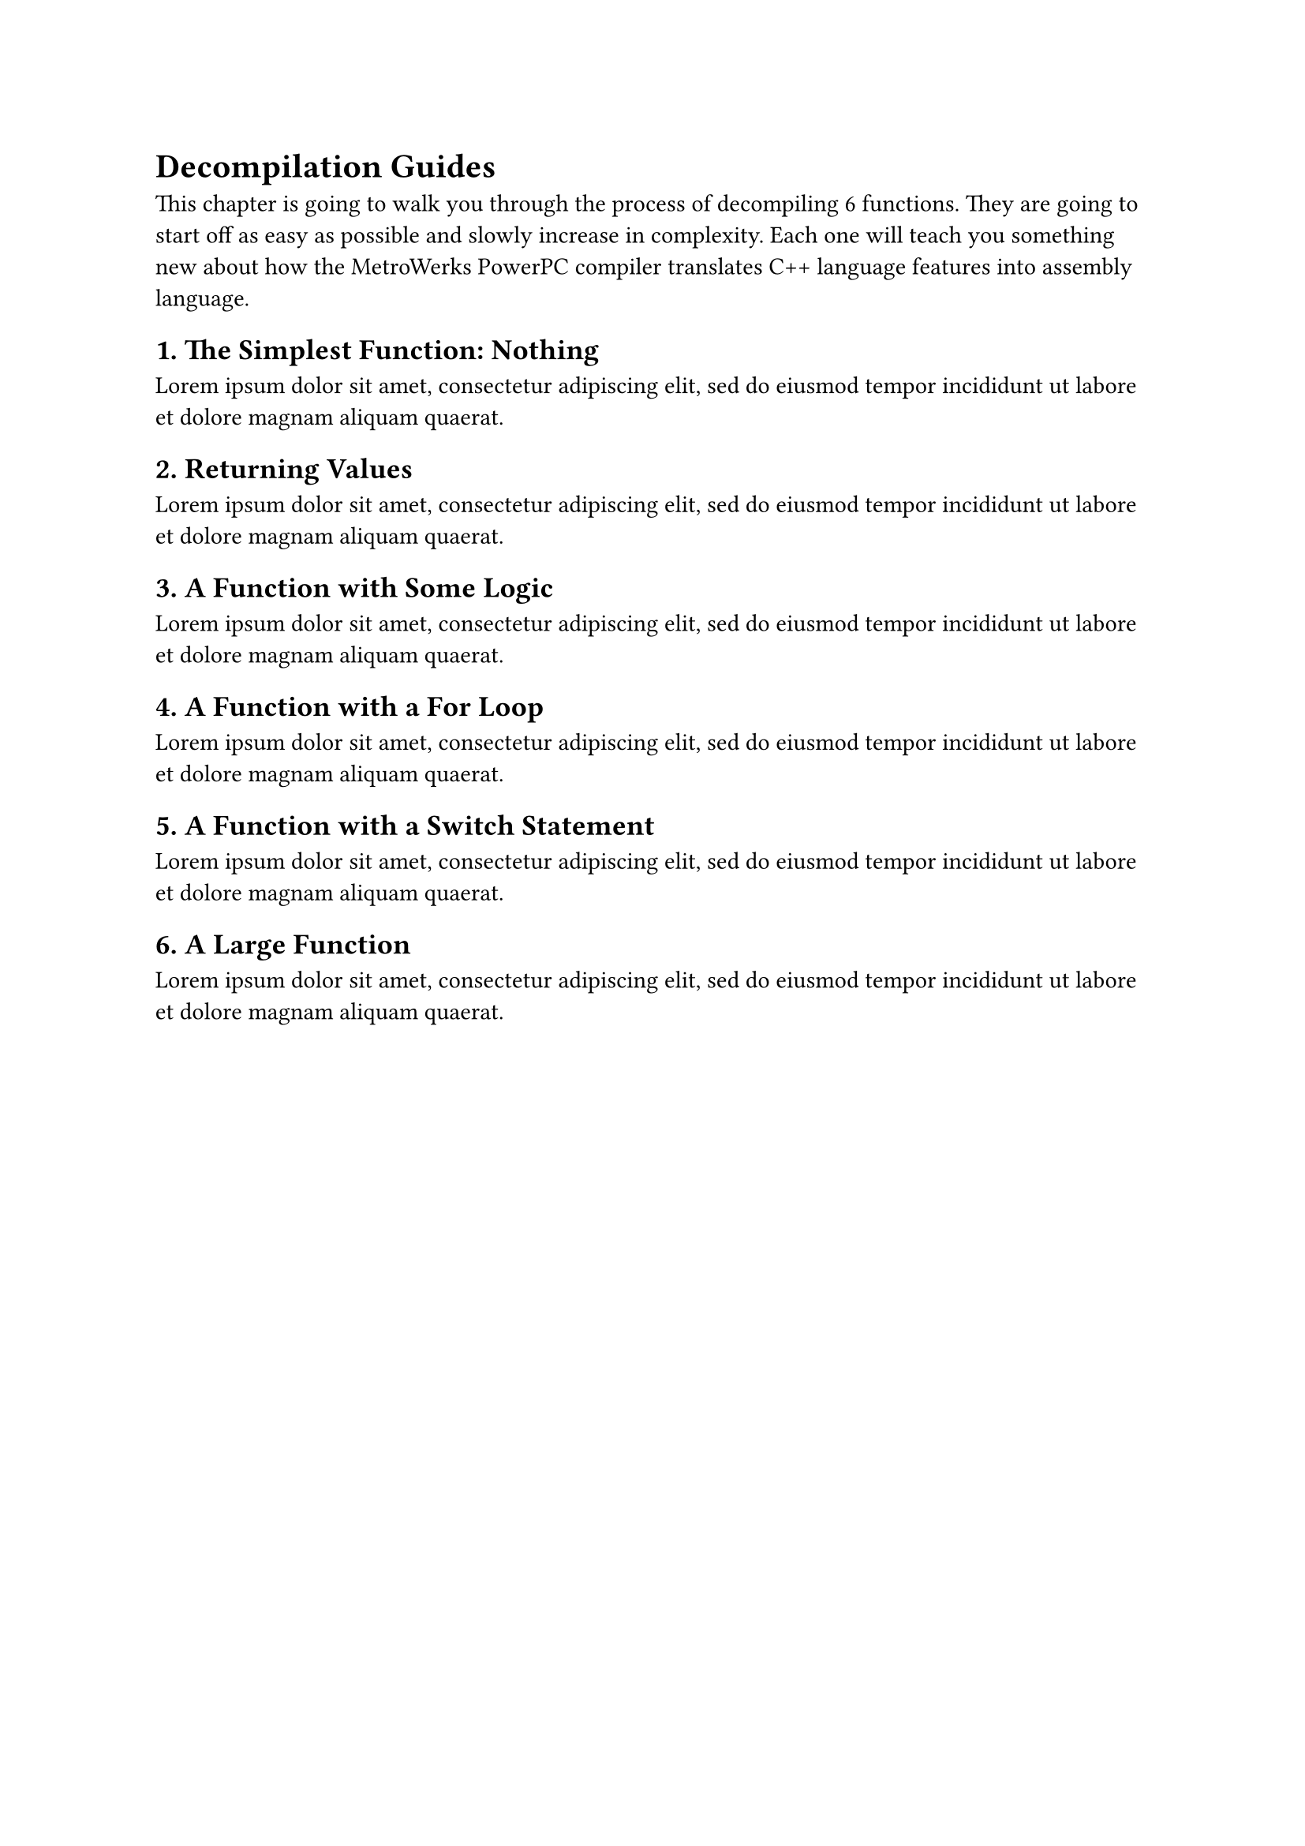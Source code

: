 
#let functions = (
  ("The Simplest Function: Nothing", <fn.nothing>),
  ("Returning Values", <fn.return>),
  ("A Function with Some Logic", <fn.nothing>),
  ("A Function with a For Loop", <fn.for>),
  ("A Function with a Switch Statement", <fn.switch>),
  ("A Large Function", <fn.large>),
)


= Decompilation Guides

This chapter is going to walk you through the process of decompiling
#functions.len() functions.
They are going to start off as easy as possible
and slowly increase in complexity.
Each one will teach you something new
about how the MetroWerks PowerPC compiler translates
C++ language features into assembly language.


#let i = 1
#for value in functions [
  == #i. #value.at(0) #value.at(1)
  #lorem(20)
  #(i += 1)
]